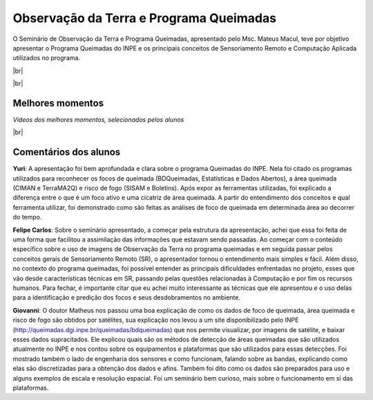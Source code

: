 Observação da Terra e Programa Queimadas
==========================================

.. |br| raw:: html

   <br />

O Seminário de Observação da Terra e Programa Queimadas, apresentado pelo Msc. Mateus Macul, teve por objetivo apresentar o Programa Queimadas do INPE e os principais conceitos de Sensoriamento Remoto e Computação Aplicada utilizados no programa.

|br|

.. raw:: html

    <embed>
        <div align="center">
         <img src="../_static/queimadas/1_apresentacao.png" style="width: 55vw; min-width: 330px;">
      </div>
    </embed>

|br|

.. raw:: html

    <embed>
        <div align="center">
         <img src="../_static/queimadas/2_visao_geral.png" style="width: 55vw; min-width: 330px;">
      </div>
    </embed>

Melhores momentos
-------------------

*Vídeos dos melhores momentos, selecionados pelos alunos*

.. raw:: html

    <embed>
        <div align="center">
         <video width="500" height="300" controls>
            <source src="../_static/queimadas/video-1.mp4" type="video/mp4">
         </video>
      </div>
    </embed>

.. raw:: html

    <embed>
        <div align="center">
         <video width="500" height="300" controls>
            <source src="../_static/queimadas/video-3.mp4" type="video/mp4">
         </video>
      </div>
    </embed>

|br|

Comentários dos alunos
-----------------------

**Yuri**: A apresentação foi bem aprofundada e clara sobre o programa Queimadas do INPE. Nela foi citado os programas utilizados para reconhecer os focos de queimada (BDQueimadas, Estatísticas e Dados Abertos), a área queimada (CIMAN e TerraMA2Q) e risco de fogo (SISAM e Boletins). Após expor as ferramentas utilizadas, foi explicado a diferença entre o que é um foco ativo e uma cicatriz de área queimada. A partir do entendimento dos conceitos e qual ferramenta utilizar, foi demonstrado como são feitas as análises de foco de queimada em determinada área ao decorrer do tempo. 

**Felipe Carlos**: Sobre o seminário apresentado, a começar pela estrutura da apresentação, achei que essa foi feita de uma forma que facilitou a assimilação das informações que estavam sendo passadas. Ao começar com o conteúdo específico sobre o uso de imagens de Observação da Terra no programa queimadas e em seguida passar pelos conceitos gerais de Sensoriamento Remoto (SR), o apresentador tornou o entendimento mais simples e fácil. Além disso, no contexto do programa queimadas, foi possível entender as principais dificuldades enfrentadas no projeto, esses que vão desde características técnicas em SR, passando pelas questões relacionadas à Computação e por fim os recursos humanos. Para fechar, é importante citar que eu achei muito interessante as técnicas que ele apresentou e o uso delas para a identificação e predição dos focos e seus desdobramentos no ambiente.

**Giovanni**: O doutor Matheus nos passou uma boa explicação de como os dados de foco de queimada, área queimada e risco de fogo são obtidos por satélites, sua explicação nos levou a um site disponibilizado pelo INPE (http://queimadas.dgi.inpe.br/queimadas/bdqueimadas) que nos permite visualizar, por imagens de satélite, e baixar esses dados supracitados. Ele explicou quais são os métodos de detecção de áreas queimadas que são utilizados atualmente no INPE e nos contou sobre os equipamentos e plataformas que são utilizados para essas detecções. Foi mostrado também o lado de engenharia dos sensores e como funcionam, falando sobre as bandas, explicando como elas são discretizadas para a obtenção dos dados e afins. Também foi dito como os dados são preparados para uso e alguns exemplos de escala e resolução espacial. Foi um seminário bem curioso, mais sobre o funcionamento em si das plataformas.
